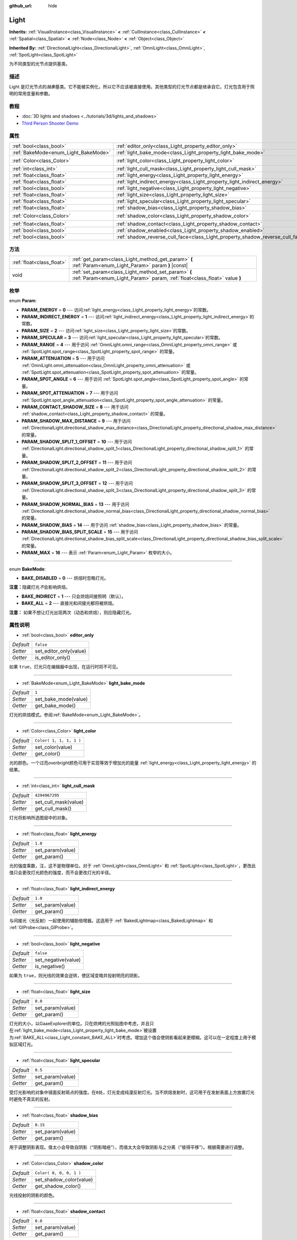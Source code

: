 :github_url: hide

.. Generated automatically by doc/tools/make_rst.py in GaaeExplorer's source tree.
.. DO NOT EDIT THIS FILE, but the Light.xml source instead.
.. The source is found in doc/classes or modules/<name>/doc_classes.

.. _class_Light:

Light
=====

**Inherits:** :ref:`VisualInstance<class_VisualInstance>` **<** :ref:`CullInstance<class_CullInstance>` **<** :ref:`Spatial<class_Spatial>` **<** :ref:`Node<class_Node>` **<** :ref:`Object<class_Object>`

**Inherited By:** :ref:`DirectionalLight<class_DirectionalLight>`, :ref:`OmniLight<class_OmniLight>`, :ref:`SpotLight<class_SpotLight>`

为不同类型的光节点提供基类。

描述
----

Light 是灯光节点的\ *抽象*\ 基类。它不能被实例化，所以它不应该被直接使用。其他类型的灯光节点都是继承自它。灯光包含用于照明的常用变量和参数。

教程
----

- :doc:`3D lights and shadows <../tutorials/3d/lights_and_shadows>`

- `Third Person Shooter Demo <https://godotengine.org/asset-library/asset/678>`__

属性
----

+--------------------------------------+--------------------------------------------------------------------------------+-------------------------+
| :ref:`bool<class_bool>`              | :ref:`editor_only<class_Light_property_editor_only>`                           | ``false``               |
+--------------------------------------+--------------------------------------------------------------------------------+-------------------------+
| :ref:`BakeMode<enum_Light_BakeMode>` | :ref:`light_bake_mode<class_Light_property_light_bake_mode>`                   | ``1``                   |
+--------------------------------------+--------------------------------------------------------------------------------+-------------------------+
| :ref:`Color<class_Color>`            | :ref:`light_color<class_Light_property_light_color>`                           | ``Color( 1, 1, 1, 1 )`` |
+--------------------------------------+--------------------------------------------------------------------------------+-------------------------+
| :ref:`int<class_int>`                | :ref:`light_cull_mask<class_Light_property_light_cull_mask>`                   | ``4294967295``          |
+--------------------------------------+--------------------------------------------------------------------------------+-------------------------+
| :ref:`float<class_float>`            | :ref:`light_energy<class_Light_property_light_energy>`                         | ``1.0``                 |
+--------------------------------------+--------------------------------------------------------------------------------+-------------------------+
| :ref:`float<class_float>`            | :ref:`light_indirect_energy<class_Light_property_light_indirect_energy>`       | ``1.0``                 |
+--------------------------------------+--------------------------------------------------------------------------------+-------------------------+
| :ref:`bool<class_bool>`              | :ref:`light_negative<class_Light_property_light_negative>`                     | ``false``               |
+--------------------------------------+--------------------------------------------------------------------------------+-------------------------+
| :ref:`float<class_float>`            | :ref:`light_size<class_Light_property_light_size>`                             | ``0.0``                 |
+--------------------------------------+--------------------------------------------------------------------------------+-------------------------+
| :ref:`float<class_float>`            | :ref:`light_specular<class_Light_property_light_specular>`                     | ``0.5``                 |
+--------------------------------------+--------------------------------------------------------------------------------+-------------------------+
| :ref:`float<class_float>`            | :ref:`shadow_bias<class_Light_property_shadow_bias>`                           | ``0.15``                |
+--------------------------------------+--------------------------------------------------------------------------------+-------------------------+
| :ref:`Color<class_Color>`            | :ref:`shadow_color<class_Light_property_shadow_color>`                         | ``Color( 0, 0, 0, 1 )`` |
+--------------------------------------+--------------------------------------------------------------------------------+-------------------------+
| :ref:`float<class_float>`            | :ref:`shadow_contact<class_Light_property_shadow_contact>`                     | ``0.0``                 |
+--------------------------------------+--------------------------------------------------------------------------------+-------------------------+
| :ref:`bool<class_bool>`              | :ref:`shadow_enabled<class_Light_property_shadow_enabled>`                     | ``false``               |
+--------------------------------------+--------------------------------------------------------------------------------+-------------------------+
| :ref:`bool<class_bool>`              | :ref:`shadow_reverse_cull_face<class_Light_property_shadow_reverse_cull_face>` | ``false``               |
+--------------------------------------+--------------------------------------------------------------------------------+-------------------------+

方法
----

+---------------------------+----------------------------------------------------------------------------------------------------------------------------------+
| :ref:`float<class_float>` | :ref:`get_param<class_Light_method_get_param>` **(** :ref:`Param<enum_Light_Param>` param **)** |const|                          |
+---------------------------+----------------------------------------------------------------------------------------------------------------------------------+
| void                      | :ref:`set_param<class_Light_method_set_param>` **(** :ref:`Param<enum_Light_Param>` param, :ref:`float<class_float>` value **)** |
+---------------------------+----------------------------------------------------------------------------------------------------------------------------------+

枚举
----

.. _enum_Light_Param:

.. _class_Light_constant_PARAM_ENERGY:

.. _class_Light_constant_PARAM_INDIRECT_ENERGY:

.. _class_Light_constant_PARAM_SIZE:

.. _class_Light_constant_PARAM_SPECULAR:

.. _class_Light_constant_PARAM_RANGE:

.. _class_Light_constant_PARAM_ATTENUATION:

.. _class_Light_constant_PARAM_SPOT_ANGLE:

.. _class_Light_constant_PARAM_SPOT_ATTENUATION:

.. _class_Light_constant_PARAM_CONTACT_SHADOW_SIZE:

.. _class_Light_constant_PARAM_SHADOW_MAX_DISTANCE:

.. _class_Light_constant_PARAM_SHADOW_SPLIT_1_OFFSET:

.. _class_Light_constant_PARAM_SHADOW_SPLIT_2_OFFSET:

.. _class_Light_constant_PARAM_SHADOW_SPLIT_3_OFFSET:

.. _class_Light_constant_PARAM_SHADOW_NORMAL_BIAS:

.. _class_Light_constant_PARAM_SHADOW_BIAS:

.. _class_Light_constant_PARAM_SHADOW_BIAS_SPLIT_SCALE:

.. _class_Light_constant_PARAM_MAX:

enum **Param**:

- **PARAM_ENERGY** = **0** --- 访问\ :ref:`light_energy<class_Light_property_light_energy>`\ 的常数。

- **PARAM_INDIRECT_ENERGY** = **1** --- 访问\ :ref:`light_indirect_energy<class_Light_property_light_indirect_energy>`\ 的常数。

- **PARAM_SIZE** = **2** --- 访问\ :ref:`light_size<class_Light_property_light_size>`\ 的常数。

- **PARAM_SPECULAR** = **3** --- 访问\ :ref:`light_specular<class_Light_property_light_specular>`\ 的常数。

- **PARAM_RANGE** = **4** --- 用于访问 :ref:`OmniLight.omni_range<class_OmniLight_property_omni_range>` 或 :ref:`SpotLight.spot_range<class_SpotLight_property_spot_range>` 的常量。

- **PARAM_ATTENUATION** = **5** --- 用于访问 :ref:`OmniLight.omni_attenuation<class_OmniLight_property_omni_attenuation>` 或 :ref:`SpotLight.spot_attenuation<class_SpotLight_property_spot_attenuation>` 的常量。

- **PARAM_SPOT_ANGLE** = **6** --- 用于访问 :ref:`SpotLight.spot_angle<class_SpotLight_property_spot_angle>` 的常量。

- **PARAM_SPOT_ATTENUATION** = **7** --- 用于访问 :ref:`SpotLight.spot_angle_attenuation<class_SpotLight_property_spot_angle_attenuation>` 的常量。

- **PARAM_CONTACT_SHADOW_SIZE** = **8** --- 用于访问 :ref:`shadow_contact<class_Light_property_shadow_contact>` 的常量。

- **PARAM_SHADOW_MAX_DISTANCE** = **9** --- 用于访问 :ref:`DirectionalLight.directional_shadow_max_distance<class_DirectionalLight_property_directional_shadow_max_distance>` 的常量。

- **PARAM_SHADOW_SPLIT_1_OFFSET** = **10** --- 用于访问 :ref:`DirectionalLight.directional_shadow_split_1<class_DirectionalLight_property_directional_shadow_split_1>` 的常量。

- **PARAM_SHADOW_SPLIT_2_OFFSET** = **11** --- 用于访问 :ref:`DirectionalLight.directional_shadow_split_2<class_DirectionalLight_property_directional_shadow_split_2>` 的常量。

- **PARAM_SHADOW_SPLIT_3_OFFSET** = **12** --- 用于访问 :ref:`DirectionalLight.directional_shadow_split_3<class_DirectionalLight_property_directional_shadow_split_3>` 的常量。

- **PARAM_SHADOW_NORMAL_BIAS** = **13** --- 用于访问 :ref:`DirectionalLight.directional_shadow_normal_bias<class_DirectionalLight_property_directional_shadow_normal_bias>` 的常量。

- **PARAM_SHADOW_BIAS** = **14** --- 用于访问 :ref:`shadow_bias<class_Light_property_shadow_bias>` 的常量。

- **PARAM_SHADOW_BIAS_SPLIT_SCALE** = **15** --- 用于访问 :ref:`DirectionalLight.directional_shadow_bias_split_scale<class_DirectionalLight_property_directional_shadow_bias_split_scale>` 的常量。

- **PARAM_MAX** = **16** --- 表示 :ref:`Param<enum_Light_Param>` 枚举的大小。

----

.. _enum_Light_BakeMode:

.. _class_Light_constant_BAKE_DISABLED:

.. _class_Light_constant_BAKE_INDIRECT:

.. _class_Light_constant_BAKE_ALL:

enum **BakeMode**:

- **BAKE_DISABLED** = **0** --- 烘焙时忽略灯光。

\ **注意：**\ 隐藏灯光\ *不*\ 会影响烘焙。

- **BAKE_INDIRECT** = **1** --- 只会烘焙间接照明（默认）。

- **BAKE_ALL** = **2** --- 直接光和间接光都将被烘焙。

\ **注意：** 如果不想让灯光出现两次（动态和烘焙），则应隐藏灯光。

属性说明
--------

.. _class_Light_property_editor_only:

- :ref:`bool<class_bool>` **editor_only**

+-----------+------------------------+
| *Default* | ``false``              |
+-----------+------------------------+
| *Setter*  | set_editor_only(value) |
+-----------+------------------------+
| *Getter*  | is_editor_only()       |
+-----------+------------------------+

如果 ``true``\ ，灯光只在编辑器中出现，在运行时将不可见。

----

.. _class_Light_property_light_bake_mode:

- :ref:`BakeMode<enum_Light_BakeMode>` **light_bake_mode**

+-----------+----------------------+
| *Default* | ``1``                |
+-----------+----------------------+
| *Setter*  | set_bake_mode(value) |
+-----------+----------------------+
| *Getter*  | get_bake_mode()      |
+-----------+----------------------+

灯光的烘焙模式。参阅\ :ref:`BakeMode<enum_Light_BakeMode>`\ 。

----

.. _class_Light_property_light_color:

- :ref:`Color<class_Color>` **light_color**

+-----------+-------------------------+
| *Default* | ``Color( 1, 1, 1, 1 )`` |
+-----------+-------------------------+
| *Setter*  | set_color(value)        |
+-----------+-------------------------+
| *Getter*  | get_color()             |
+-----------+-------------------------+

光的颜色。一个过亮\ *overbright*\ 颜色可用于实现等效于增加光的能量 :ref:`light_energy<class_Light_property_light_energy>` 的结果。

----

.. _class_Light_property_light_cull_mask:

- :ref:`int<class_int>` **light_cull_mask**

+-----------+----------------------+
| *Default* | ``4294967295``       |
+-----------+----------------------+
| *Setter*  | set_cull_mask(value) |
+-----------+----------------------+
| *Getter*  | get_cull_mask()      |
+-----------+----------------------+

灯光将影响所选图层中的对象。

----

.. _class_Light_property_light_energy:

- :ref:`float<class_float>` **light_energy**

+-----------+------------------+
| *Default* | ``1.0``          |
+-----------+------------------+
| *Setter*  | set_param(value) |
+-----------+------------------+
| *Getter*  | get_param()      |
+-----------+------------------+

光的强度乘数，注，这不是物理单位。对于 :ref:`OmniLight<class_OmniLight>` 和 :ref:`SpotLight<class_SpotLight>`\ ，更改此值只会更改灯光颜色的强度，而不会更改灯光的半径。

----

.. _class_Light_property_light_indirect_energy:

- :ref:`float<class_float>` **light_indirect_energy**

+-----------+------------------+
| *Default* | ``1.0``          |
+-----------+------------------+
| *Setter*  | set_param(value) |
+-----------+------------------+
| *Getter*  | get_param()      |
+-----------+------------------+

与间接光（光反射）一起使用的辅助倍增器。这适用于 :ref:`BakedLightmap<class_BakedLightmap>` 和 :ref:`GIProbe<class_GIProbe>`\ 。

----

.. _class_Light_property_light_negative:

- :ref:`bool<class_bool>` **light_negative**

+-----------+---------------------+
| *Default* | ``false``           |
+-----------+---------------------+
| *Setter*  | set_negative(value) |
+-----------+---------------------+
| *Getter*  | is_negative()       |
+-----------+---------------------+

如果为 ``true``\ ，则光线的效果会逆转，使区域变暗并投射明亮的阴影。

----

.. _class_Light_property_light_size:

- :ref:`float<class_float>` **light_size**

+-----------+------------------+
| *Default* | ``0.0``          |
+-----------+------------------+
| *Setter*  | set_param(value) |
+-----------+------------------+
| *Getter*  | get_param()      |
+-----------+------------------+

灯光的大小，以GaaeExplorer的单位。只在烘烤的光照贴图中考虑，并且只在\ :ref:`light_bake_mode<class_Light_property_light_bake_mode>`\ 被设置为\ :ref:`BAKE_ALL<class_Light_constant_BAKE_ALL>`\ 时考虑。增加这个值会使阴影看起来更模糊。这可以在一定程度上用于模拟区域灯光。

----

.. _class_Light_property_light_specular:

- :ref:`float<class_float>` **light_specular**

+-----------+------------------+
| *Default* | ``0.5``          |
+-----------+------------------+
| *Setter*  | set_param(value) |
+-----------+------------------+
| *Getter*  | get_param()      |
+-----------+------------------+

受灯光影响的对象中镜面反射斑点的强度。在\ ``0``\ 处，灯光变成纯漫反射灯光。当不烘焙发射时，这可用于在发射表面上方放置灯光时避免不真实的反射。

----

.. _class_Light_property_shadow_bias:

- :ref:`float<class_float>` **shadow_bias**

+-----------+------------------+
| *Default* | ``0.15``         |
+-----------+------------------+
| *Setter*  | set_param(value) |
+-----------+------------------+
| *Getter*  | get_param()      |
+-----------+------------------+

用于调整阴影表现。值太小会导致自阴影（“阴影暗疮”），而值太大会导致阴影与之分离（“彼得平移”）。根据需要进行调整。

----

.. _class_Light_property_shadow_color:

- :ref:`Color<class_Color>` **shadow_color**

+-----------+-------------------------+
| *Default* | ``Color( 0, 0, 0, 1 )`` |
+-----------+-------------------------+
| *Setter*  | set_shadow_color(value) |
+-----------+-------------------------+
| *Getter*  | get_shadow_color()      |
+-----------+-------------------------+

光线投射的阴影的颜色。

----

.. _class_Light_property_shadow_contact:

- :ref:`float<class_float>` **shadow_contact**

+-----------+------------------+
| *Default* | ``0.0``          |
+-----------+------------------+
| *Setter*  | set_param(value) |
+-----------+------------------+
| *Getter*  | get_param()      |
+-----------+------------------+

尝试减少 :ref:`shadow_bias<class_Light_property_shadow_bias>` 差距。

----

.. _class_Light_property_shadow_enabled:

- :ref:`bool<class_bool>` **shadow_enabled**

+-----------+-------------------+
| *Default* | ``false``         |
+-----------+-------------------+
| *Setter*  | set_shadow(value) |
+-----------+-------------------+
| *Getter*  | has_shadow()      |
+-----------+-------------------+

如果为\ ``true``\ ，光线会投下阴影。

----

.. _class_Light_property_shadow_reverse_cull_face:

- :ref:`bool<class_bool>` **shadow_reverse_cull_face**

+-----------+-------------------------------------+
| *Default* | ``false``                           |
+-----------+-------------------------------------+
| *Setter*  | set_shadow_reverse_cull_face(value) |
+-----------+-------------------------------------+
| *Getter*  | get_shadow_reverse_cull_face()      |
+-----------+-------------------------------------+

如果 ``true``\ ，则反转网格的背面剔除。当你有一个后面有灯的平面网格时，这会很有用。如果需要在网格的两侧投射阴影，请使用 :ref:`GeometryInstance.SHADOW_CASTING_SETTING_DOUBLE_SIDED<class_GeometryInstance_constant_SHADOW_CASTING_SETTING_DOUBLE_SIDED>` 将网格设置为使用双面阴影。

方法说明
--------

.. _class_Light_method_get_param:

- :ref:`float<class_float>` **get_param** **(** :ref:`Param<enum_Light_Param>` param **)** |const|

返回指定的 :ref:`Param<enum_Light_Param>` 参数的值。

----

.. _class_Light_method_set_param:

- void **set_param** **(** :ref:`Param<enum_Light_Param>` param, :ref:`float<class_float>` value **)**

设置指定的 :ref:`Param<enum_Light_Param>` 参数的值。

.. |virtual| replace:: :abbr:`virtual (This method should typically be overridden by the user to have any effect.)`
.. |const| replace:: :abbr:`const (This method has no side effects. It doesn't modify any of the instance's member variables.)`
.. |vararg| replace:: :abbr:`vararg (This method accepts any number of arguments after the ones described here.)`
